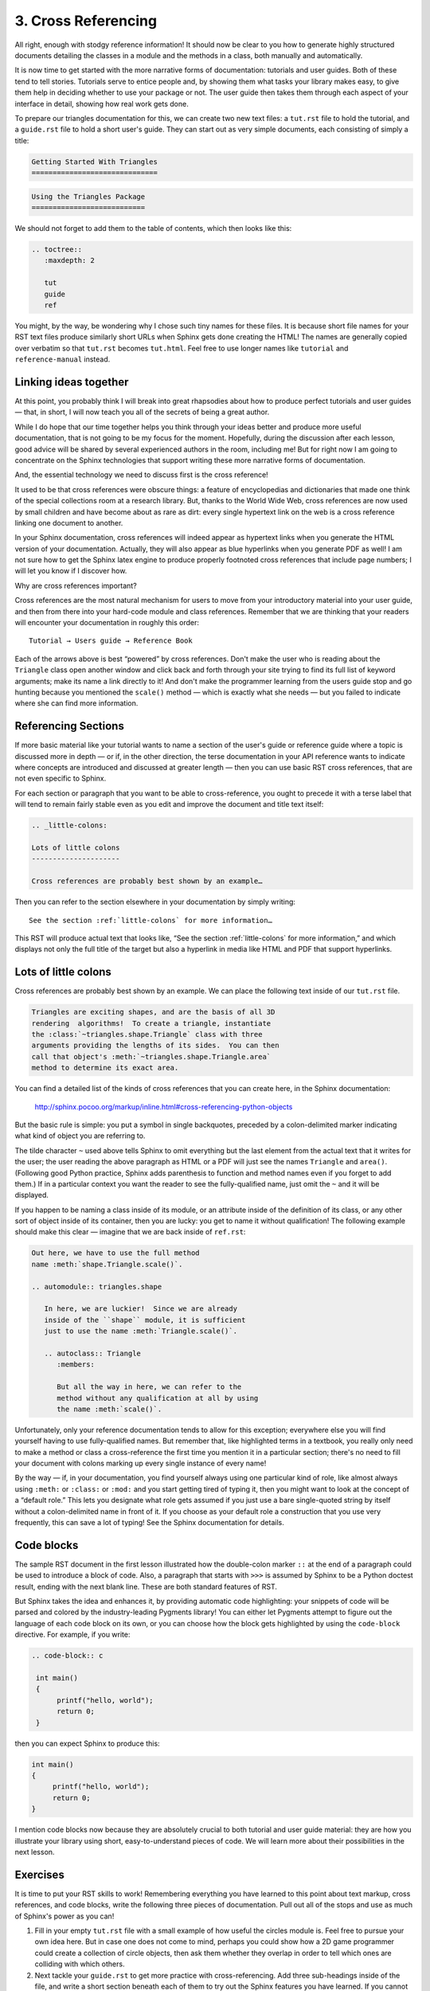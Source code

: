 
3. Cross Referencing
====================

All right, enough with stodgy reference information!
It should now be clear to you how to generate highly structured
documents detailing the classes in a module
and the methods in a class,
both manually and automatically.

It is now time to get started
with the more narrative forms of documentation:
tutorials and user guides.
Both of these tend to tell stories.
Tutorials serve to entice people and,
by showing them what tasks your library makes easy,
to give them help in deciding whether to use your package or not.
The user guide then takes them through each aspect of your interface
in detail, showing how real work gets done.

To prepare our triangles documentation for this,
we can create two new text files:
a ``tut.rst`` file to hold the tutorial,
and a ``guide.rst`` file to hold a short user's guide.
They can start out as very simple documents,
each consisting of simply a title:

.. code-block:: rst

 Getting Started With Triangles
 ==============================

.. code-block:: rst

 Using the Triangles Package
 ===========================

We should not forget to add them to the table of contents,
which then looks like this:

.. code-block:: rst

 .. toctree::
    :maxdepth: 2

    tut
    guide
    ref

You might, by the way,
be wondering why I chose such tiny names for these files.
It is because short file names for your RST text files
produce similarly short URLs when Sphinx gets done creating the HTML!
The names are generally copied over verbatim
so that ``tut.rst`` becomes ``tut.html``.
Feel free to use longer names
like ``tutorial`` and ``reference-manual`` instead.

Linking ideas together
----------------------

At this point,
you probably think I will break into great rhapsodies
about how to produce perfect tutorials and user guides —
that, in short, I will now teach you all of the secrets
of being a great author.

While I do hope that our time together
helps you think through your ideas better
and produce more useful documentation,
that is not going to be my focus for the moment.
Hopefully, during the discussion after each lesson,
good advice will be shared by several experienced
authors in the room, including me!
But for right now I am going to concentrate
on the Sphinx technologies
that support writing these more narrative forms of documentation.

And, the essential technology we need to discuss first
is the cross reference!

It used to be that cross references were obscure things:
a feature of encyclopedias and dictionaries
that made one think of the special collections room
at a research library.
But, thanks to the World Wide Web,
cross references are now used by small children
and have become about as rare as dirt:
every single hypertext link on the web
is a cross reference linking one document to another.

In your Sphinx documentation,
cross references will indeed appear as hypertext links
when you generate the HTML version of your documentation.
Actually, they will also appear as blue hyperlinks
when you generate PDF as well!
I am not sure how to get the Sphinx latex engine
to produce properly footnoted cross references
that include page numbers;
I will let you know if I discover how.

Why are cross references important?

Cross references are the most natural mechanism
for users to move from your introductory material
into your user guide, and then from there into your hard-code
module and class references.
Remember that we are thinking that your readers
will encounter your documentation
in roughly this order::

 Tutorial → Users guide → Reference Book

Each of the arrows above is best “powered” by cross references.
Don't make the user who is reading about the ``Triangle`` class
open another window and click back and forth through your site
trying to find its full list of keyword arguments;
make its name a link directly to it!
And don't make the programmer learning from the users guide
stop and go hunting
because you mentioned the ``scale()`` method —
which is exactly what she needs —
but you failed to indicate where she can find more information.

Referencing Sections
--------------------

If more basic material like your tutorial
wants to name a section of the user's guide
or reference guide where a topic is discussed more in depth —
or if, in the other direction, the terse documentation
in your API reference wants to indicate where concepts
are introduced and discussed at greater length —
then you can use basic RST cross references,
that are not even specific to Sphinx.

For each section or paragraph
that you want to be able to cross-reference,
you ought to precede it with a terse label
that will tend to remain fairly stable
even as you edit and improve the document and title text itself:

.. code-block:: rst

   .. _little-colons:

   Lots of little colons
   ---------------------

   Cross references are probably best shown by an example…

Then you can refer to the section elsewhere in your documentation
by simply writing::

   See the section :ref:`little-colons` for more information…

This RST will produce actual text that looks like,
“See the section :ref:`little-colons` for more information,”
and which displays not only the full title of the target
but also a hyperlink in media like HTML and PDF
that support hyperlinks.

.. _little-colons:

Lots of little colons
---------------------

Cross references are probably best shown by an example.
We can place the following text inside of our ``tut.rst`` file.

.. code-block:: rst

 Triangles are exciting shapes, and are the basis of all 3D
 rendering  algorithms!  To create a triangle, instantiate
 the :class:`~triangles.shape.Triangle` class with three
 arguments providing the lengths of its sides.  You can then
 call that object's :meth:`~triangles.shape.Triangle.area`
 method to determine its exact area.

You can find a detailed list of the kinds of cross references
that you can create here, in the Sphinx documentation:

 http://sphinx.pocoo.org/markup/inline.html#cross-referencing-python-objects

But the basic rule is simple: you put a symbol in single backquotes,
preceded by a colon-delimited marker indicating what kind of object you
are referring to.

The tilde character ``~`` used above tells Sphinx
to omit everything but the last element from the actual text
that it writes for the user;
the user reading the above paragraph as HTML or a PDF
will just see the names ``Triangle`` and ``area()``.
(Following good Python practice,
Sphinx adds parenthesis to function and method names
even if you forget to add them.)
If in a particular context
you want the reader to see the fully-qualified name,
just omit the ``~`` and it will be displayed.

If you happen to be naming a class inside of its module,
or an attribute inside of the definition of its class,
or any other sort of object inside of its container,
then you are lucky:
you get to name it without qualification!
The following example should make this clear —
imagine that we are back inside of ``ref.rst``:

.. code-block:: rst

 Out here, we have to use the full method
 name :meth:`shape.Triangle.scale()`.

 .. automodule:: triangles.shape

    In here, we are luckier!  Since we are already
    inside of the ``shape`` module, it is sufficient
    just to use the name :meth:`Triangle.scale()`.

    .. autoclass:: Triangle
       :members:

       But all the way in here, we can refer to the
       method without any qualification at all by using
       the name :meth:`scale()`.

Unfortunately,
only your reference documentation
tends to allow for this exception;
everywhere else you will find yourself
having to use fully-qualified names.
But remember that, like highlighted terms in a textbook,
you really only need to make a method or class a cross-reference
the first time you mention it in a particular section;
there's no need to fill your document with colons
marking up every single instance of every name!

By the way — if, in your documentation, you find yourself always
using one particular kind of role,
like almost always using ``:meth:`` or ``:class:`` or ``:mod:``
and you start getting tired of typing it,
then you might want to look at the concept of a “default role.”
This lets you designate what role gets assumed
if you just use a bare single-quoted string by itself
without a colon-delimited name in front of it.
If you choose as your default role
a construction that you use very frequently,
this can save a lot of typing!
See the Sphinx documentation for details.

Code blocks
-----------

The sample RST document in the first lesson
illustrated how the double-colon marker ``::``
at the end of a paragraph could be used
to introduce a block of code.
Also, a paragraph that starts with ``>>>``
is assumed by Sphinx to be a Python doctest result,
ending with the next blank line.
These are both standard features of RST.

But Sphinx takes the idea and enhances it,
by providing automatic code highlighting:
your snippets of code will be parsed and colored
by the industry-leading Pygments library!
You can either let Pygments attempt to figure out
the language of each code block on its own,
or you can choose how the block gets highlighted
by using the ``code-block`` directive.
For example, if you write:

.. code-block:: rst

 .. code-block:: c

  int main() 
  {
       printf("hello, world");
       return 0;
  }

then you can expect Sphinx to produce this:

.. code-block:: c

  int main() 
  {
       printf("hello, world");
       return 0;
  }

I mention code blocks now
because they are absolutely crucial to both tutorial
and user guide material:
they are how you illustrate your library
using short, easy-to-understand pieces of code.
We will learn more about their possibilities in the next lesson.

Exercises
---------

It is time to put your RST skills to work!
Remembering everything you have learned to this point
about text markup, cross references, and code blocks,
write the following three pieces of documentation.
Pull out all of the stops and use as much of Sphinx's power
as you can!

1. Fill in your empty ``tut.rst`` file
   with a small example of how useful the circles module is.
   Feel free to pursue your own idea here.
   But in case one does not come to mind,
   perhaps you could show how a 2D game programmer
   could create a collection of circle objects,
   then ask them whether they overlap
   in order to tell which ones are colliding with which others.

2. Next tackle your ``guide.rst``
   to get more practice with cross-referencing.
   Add three sub-headings inside of the file,
   and write a short section beneath each of them
   to try out the Sphinx features you have learned.
   If you cannot think of topics of your own, try using
   “Basic circle properties”,
   “Comparing circle dimensions”,
   and “Circles as objects in space.”
   In each section, add a few sentences
   together with a few lines of example code
   showing the things that the ``Circle`` class can do
   for the user.

3. As you can see from its implementation,
   there are circle operations that can raise exceptions;
   however, these are not well-documented.
   Extend the documentation in the ``shape.py`` file
   so that each of these exceptions are mentioned,
   and turn them into cross references
   to a new section you put at the bottom of your reference
   that lists the exception(s) used by the ``circles`` package
   and outlines what kind of problem they represent.

4. Often, a programmer wants to use one of your functions or methods
   in a situation you simply did not plan on,
   and to understand how to call your code in their edge case
   the programmer wants to see your source code.
   By activating the ``sphinx.ext.viewcode`` Sphinx extension
   before building your documentation,
   you can arrange for both your source code
   (with pretty syntax highlighting!)
   and hyperlinks from your API docs into that code
   both get generated as part of your project.
   Try activating this extension
   and then reviewing the HTML version of your API documentation.
